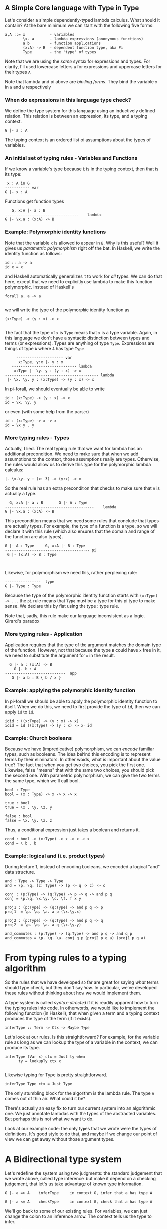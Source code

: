 ** A Simple Core language with Type in Type

Let's consider a simple dependently-typed lambda calculus. What should
it contain? At the bare minimum we can start with the following five
forms:

#+BEGIN_EXAMPLE
    a,A ::= x           - variables 
            \x. a       - lambda expressions (anonymous functions)
            a b         - function applications
            (x:A) -> B  - dependent function type, aka Pi
            Type        - the 'type' of types
#+END_EXAMPLE

Note that we are using the /same/ syntax for expressions and types. For
clarity, I'll used lowercase letters =a= for expressions and uppercase
letters for their types =A=

Note that lambda and pi above are /binding forms/. They bind the
variable =x= in =a= and =B= respectively

*** When do expressions in this language type check?

We define the type system for this language using an inductively defined
relation. This relation is between an expression, its type, and a typing
context.

#+BEGIN_EXAMPLE
    G |- a : A
#+END_EXAMPLE

The typing context is an ordered list of assumptions about the types of
variables.

*** An initial set of typing rules - Variables and Functions

If we know a variable's type because it is in the typing context, then
that is its type:

#+BEGIN_EXAMPLE
       x : A in G
      ----------- var 
      G |- x : A
#+END_EXAMPLE

Functions get function types

#+BEGIN_EXAMPLE
        G, x:A |- a : B     
     ---------------------------------    lambda
     G |- \x.a : (x:A) -> B
#+END_EXAMPLE

*** Example: Polymorphic identity functions

Note that the variable =x= is allowed to appear in =B=. Why is this
useful? Well it gives us /parametric polymorphism/ right off the bat. In
Haskell, we write the identity function as follows:

#+BEGIN_EXAMPLE
       id :: a -> a
       id x = x
#+END_EXAMPLE

and Haskell automatically generalizes it to work for /all/ types. We can
do that here, except that we need to explicitly use lambda to make this
function polymorphic. Instead of Haskell's

#+BEGIN_EXAMPLE
       forall a. a -> a
         
#+END_EXAMPLE

we will write the type of the polymorphic identity function as

#+BEGIN_EXAMPLE
       (x:Type) -> (y : x) -> x
         
#+END_EXAMPLE

The fact that the type of =x= is =Type= means that =x= is a type
variable. Again, in this language we don't have a syntactic distinction
between types and terms (or expressions). Types are anything of type
=Type=. Expressions are things of type =A= where =A= has type =Type=.

#+BEGIN_EXAMPLE
          --------------------- var
           x:Type, y:x |- y : x
        ----------------------------- lambda
         x:Type |- \y. y : (y : x) -> x
     ------------------------------------------ lambda
      |- \x. \y. y : (x:Type) -> (y : x) -> x
#+END_EXAMPLE

In pi-forall, we should eventually be able to write

#+BEGIN_EXAMPLE
     id : (x:Type) -> (y : x) -> x
     id = \x. \y. y
#+END_EXAMPLE

or even (with some help from the parser)

#+BEGIN_EXAMPLE
     id : (x:Type) -> x -> x
     id = \x y . y 
#+END_EXAMPLE

*** More typing rules - Types

Actually, I lied. The real typing rule that we want for lambda has an
additional precondition. We need to make sure that when we add
assumptions to the context, those assumptions really are types.
Otherwise, the rules would allow us to derive this type for the
polymorphic lambda calculus:

#+BEGIN_EXAMPLE
     |- \x.\y. y : (x: 3) -> (y:x) -> x
#+END_EXAMPLE

So the real rule has an extra precondition that checks to make sure that
=A= is actually a type.

#+BEGIN_EXAMPLE
       G, x:A |- a : B       G |- A : Type
     ----------------------------------------    lambda
     G |- \x.a : (x:A) -> B
#+END_EXAMPLE

This precondition means that we need some rules that conclude that types
are actually types. For example, the type of a function is a type, so we
will declare it with this rule (which also ensures that the domain and
range of the function are also types).

#+BEGIN_EXAMPLE
    G |- A : Type     G, x:A |- B : Type
    -------------------------------------- pi
     G |- (x:A) -> B : Type
      
      
#+END_EXAMPLE

Likewise, for polymorphism we need this, rather perplexing rule:

#+BEGIN_EXAMPLE
      ----------------  type
      G |- Type : Type
#+END_EXAMPLE

Because the type of the polymorphic identity function starts with
=(x:Type) -> ...= the =pi= rule means that =Type= must be a type for
this pi type to make sense. We declare this by fiat using the type :
type rule.

Note that, sadly, this rule make our language inconsistent as a logic.
Girard's paradox

*** More typing rules - Application

Application requires that the type of the argument matches the domain
type of the function. However, not that because the type =B= could have
=x= free in it, we need to substitute the argument for =x= in the
result.

#+BEGIN_EXAMPLE
      G |- a : (x:A) -> B 
        G |- b : A
    ---------------------------  app
       G |- a b : B { b / x }
#+END_EXAMPLE

*** Example: applying the polymorphic identity function

In pi-forall we should be able to apply the polymorphic identity
function to itself. When we do this, we need to first provide the type
of =id=, then we can apply =id= to =id=.

#+BEGIN_EXAMPLE
    idid : ((x:Type) -> (y : x) -> x) 
    idid = id ((x:Type) -> (y : x) -> x) id
#+END_EXAMPLE

*** Example: Church booleans

Because we have (impredicative) polymorphism, we can /encode/ familiar
types, such as booleans. The idea behind this encoding is to represent
terms by their eliminators. In other words, what is important about the
value true? The fact that when you get two choices, you pick the first
one. Likewise, false "means" that with the same two choices, you should
pick the second one. With parametric polymorphism, we can give the two
terms the same type, which we'll call bool.

#+BEGIN_EXAMPLE
    bool : Type
    bool = (x : Type) -> x -> x -> x

    true : bool
    true = \x . \y. \z. y
     
    false : bool
    false = \x. \y. \z. z
#+END_EXAMPLE

Thus, a conditional expression just takes a boolean and returns it.

#+BEGIN_EXAMPLE
    cond : bool -> (x:Type) -> x -> x -> x
    cond = \ b . b 
#+END_EXAMPLE

*** Example: logical and (i.e. product types)

During lecture 1, instead of encoding booleans, we encoded a logical
"and" data structure.

#+BEGIN_EXAMPLE
    and : Type -> Type -> Type
    and = \p. \q. (c: Type) -> (p -> q -> c) -> c

    conj : (p:Type) -> (q:Type) -> p -> q -> and p q
    conj = \p.\q. \x.\y. \c. \f. f x y

    proj1 : (p:Type) -> (q:Type) -> and p q -> p
    proj1  = \p. \q. \a. a p (\x.\y.x)

    proj2 : (p:Type) -> (q:Type) -> and p q -> q
    proj2  = \p. \q. \a. a q (\x.\y.y)

    and_commutes : (p:Type) -> (q:Type) -> and p q -> and q p
    and_commutes = \p. \q. \a. conj q p (proj2 p q a) (proj1 p q a)
#+END_EXAMPLE

* From typing rules to a typing algorithm

So the rules that we have developed so far are great for saying /what/
terms should type check, but they don't say /how/. In particular, we've
developed these rules without thinking about how we would implement
them.

A type system is called /syntax-directed/ if it is readily apparent how
to turn the typing rules into code. In otherwords, we would like to
implement the following function (in Haskell), that when given a term
and a typing context produces the type of the term (if it exists).

#+BEGIN_EXAMPLE
    inferType :: Term -> Ctx -> Maybe Type
#+END_EXAMPLE

Let's look at our rules. Is this straightforward? For example, for the
variable rule as long as we can lookup the type of a variable in the
context, we can produce its type.

#+BEGIN_EXAMPLE
    inferType (Var x) ctx = Just ty when
          ty = lookupTy ctx x
            
#+END_EXAMPLE

Likewise typing for Type is pretty straightforward.

#+BEGIN_EXAMPLE
    inferType Type ctx = Just Type
#+END_EXAMPLE

The only stumbling block for the algorithm is the lambda rule. The type
=A= comes out of thin air. What could it be?

There's actually an easy fix to turn our current system into an
algorithmic one. We just annotate lambdas with the types of the
abstracted variables. But perhaps this is not what we want to do.

Look at our example code: the only types that we wrote were the types of
definitions. It's good style to do that, and maybe if we change our
point of view we can get away without those argument types.

* A Bidirectional type system

Let's redefine the system using two judgments: the standard judgement
that we wrote above, called type inference, but make it depend on a
checking judgement, that let's us take advantage of known type
information.

#+BEGIN_EXAMPLE
    G |- a => A    inferType     in context G, infer that a has type A
     
    G |- a <= A    checkType     in context G, check that a has type A
#+END_EXAMPLE

We'll go back to some of our existing rules. For variables, we can just
change the colon to an inference arrow. The context tells us the type to
infer.

#+BEGIN_EXAMPLE
       x : A in G
      ----------- var 
      G |- x => A
        
#+END_EXAMPLE

On the other hand, we should check lambda expressions against a known
type. If that type is provided, we can propagate it to the body of the
lambda expression. We also know that we want A to be a type.

#+BEGIN_EXAMPLE
     G, x:A |- a <= B       G |- A <= Type
     ----------------------------------------    lambda
     G |- \x.a <= (x:A) -> B
      
#+END_EXAMPLE

Applications can be in inference mode (in fact, checking mode doesn't
help.) Here we must infer the type of the function, but once we have
that type, we may to use it to check the type of the argument.

#+BEGIN_EXAMPLE
      G |- a => (x:A) -> B 
      G |- b <= A
    ---------------------------  app
       G |- a b => B { b / x }    
#+END_EXAMPLE

For types, it is apparent what their type is, so we will just continue
to infer that.

#+BEGIN_EXAMPLE
    G |- A <= Type     G, x:A |- B <= Type
    -------------------------------------- pi
     G |- (x:A) -> B => Type

      ----------------  type
      G |- Type => Type
      
#+END_EXAMPLE

Notice that this system is fairly incomplete. There are inference rules
for every form of expression except for lambda. On the other hand, only
lambda expressions can be checked against types. We can make checking
more applicable by the following rule:

#+BEGIN_EXAMPLE
       G |- a => A
       -------------  (a does not have a checking rule)
       G |- a <= A 
#+END_EXAMPLE

which allows us to use inference whenever checking doesn't apply.

Let's think about the reverse problem a bit. There are programs that the
checking system won't admit but would have been acceptable by our first
system. What do they look like?

Well, they involve applications of explicit lambda terms:

#+BEGIN_EXAMPLE
       |- \x.x : bool -> bool     |- true : bool
      ------------------------------------------  app
       |- (\x.x) true : bool
#+END_EXAMPLE

This term doesn't type check in the bidirectional system because
application requires the function to have an inferable type, but lambdas
don't.

However, there is not that much need to write such terms in programs. We
can always replace them with something equivalent by doing the
beta-reduction (in this case, just true).

In fact, the bidirectional type system has the property that it only
checks terms in /normal/ form, i.e. those that do not contain any
reductions. If we would like to add non-normal forms to our language, we
can add annotations:

#+BEGIN_EXAMPLE
        G |- a <= A 
      ------------------ annot
      G |- (a : A) => A
#+END_EXAMPLE

The nice thing about the bidirectional system is that it reduces the
number of annotations that are necessary in programs that we want to
write. As we will see, checking mode will be even more important as we
add more terms to the language.

A not so desirable property is that the bidirectional system is not
closed under substitution. The types of variables are always inferred.
This is particularly annoying for the application rule when we replace a
variable (inference mode) with another term that is correct only in
checking mode. One solution to this problem is to work with /hereditary
substitutions/, i.e. substitutions that preserve normal forms.

Alternatively, we can solve the problem through /elaboration/, the
output of a type checker will be a term that works purely in inference
mode.

*** References

-  Cardelli,
   [[http://www.hpl.hp.com/techreports/Compaq-DEC/SRC-RR-10.pdf][A
   polymorphic lambda calculus with Type:Type]]
-  Augustsson, [[http://dl.acm.org/citation.cfm?id=289451][Cayenne -- a
   Language With Dependent Types]]
-  A. Löh, C. McBride, W. Swierstra,
   [[http://www.andres-loeh.de/LambdaPi/][A tutorial implementation of a
   dependently typed lambda calculus]]
-  Andrej Bauer,
   [[http://math.andrej.com/2012/11/08/how-to-implement-dependent-type-theory-i/][How
   to implement dependent type theory]]
